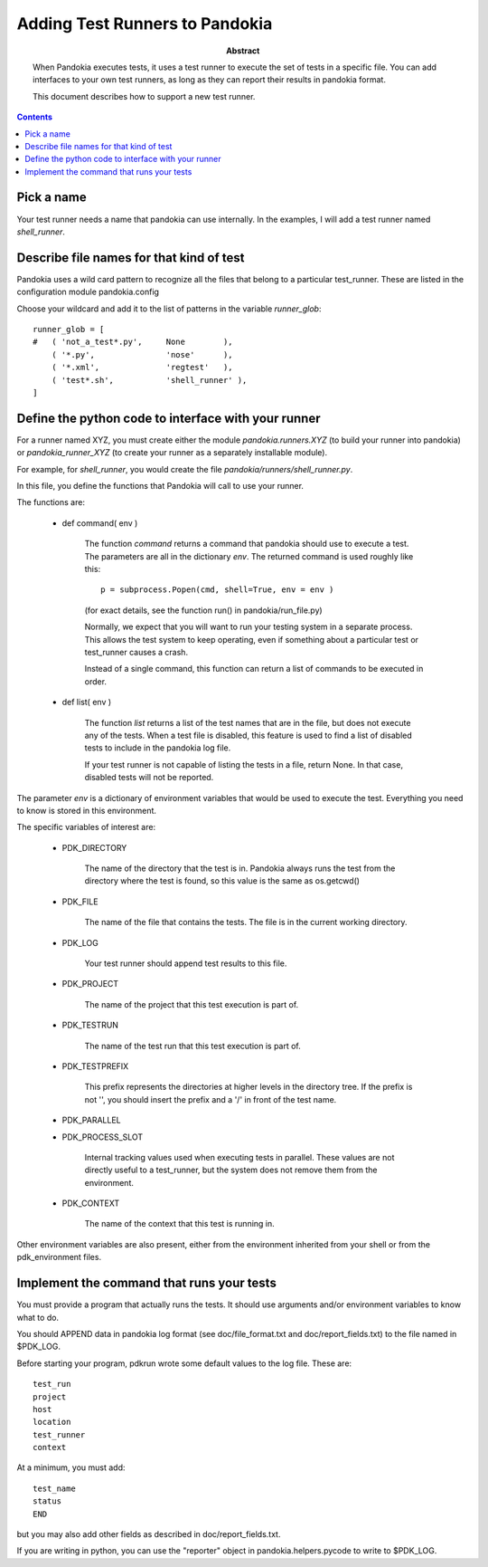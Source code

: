 .. index:: single: runners; custom

================================================================================
Adding Test Runners to Pandokia
================================================================================

:abstract:

    When Pandokia executes tests, it uses a test runner to execute
    the set of tests in a specific file.  You can add interfaces
    to your own test runners, as long as they can report their results
    in pandokia format.

    This document describes how to support a new test runner.

.. contents::


Pick a name
--------------------------------------------------------------------------------

Your test runner needs a name that pandokia can use internally.  In the examples,
I will add a test runner named *shell_runner*.


Describe file names for that kind of test
--------------------------------------------------------------------------------

Pandokia uses a wild card pattern to recognize all the files that belong to a
particular test_runner.  These are listed in the configuration module pandokia.config
 
Choose your wildcard and add it to the list of patterns in the variable *runner_glob*::

    runner_glob = [
    #   ( 'not_a_test*.py',     None        ),
        ( '*.py',               'nose'      ),
        ( '*.xml',              'regtest'   ),
        ( 'test*.sh',           'shell_runner' ),
    ]


Define the python code to interface with your runner
--------------------------------------------------------------------------------

For a runner named XYZ, you must create either the module *pandokia.runners.XYZ*
(to build your runner into pandokia) or *pandokia_runner_XYZ* (to create your
runner as a separately installable module).

For example, for *shell_runner*, you would create the file
*pandokia/runners/shell_runner.py*.

In this file, you define the functions that Pandokia will call to use your runner.

The functions are:

 - def command( env )

    The function *command* returns a command that pandokia should use to execute a test.  The parameters are all in
    the dictionary *env*.  The returned command is used roughly like this::

        p = subprocess.Popen(cmd, shell=True, env = env )

    (for exact details, see the function run() in pandokia/run_file.py)

    Normally, we expect that you will want to run your testing system in a separate process.  This allows
    the test system to keep operating, even if something about a particular test or test_runner causes a crash.

    Instead of a single command, this function can return a list of commands to be executed in order.

 - def list( env )

    The function *list* returns a list of the test names that
    are in the file, but does not execute any of the tests.
    When a test file is disabled, this feature is used to find
    a list of disabled tests to include in the pandokia log
    file.

    If your test runner is not capable of listing the tests in
    a file, return None.  In that case, disabled tests will not
    be reported.

The parameter *env* is a dictionary of environment variables that would be used to execute the test.  Everything you need
to know is stored in this environment.  

The specific variables of interest are:

 - PDK_DIRECTORY

    The name of the directory that the test is in.  Pandokia
    always runs the test from the directory where the test is
    found, so this value is the same as os.getcwd()

 - PDK_FILE

    The name of the file that contains the tests.  The file is in the
    current working directory.

 - PDK_LOG

    Your test runner should append test results to this file.

 - PDK_PROJECT

    The name of the project that this test execution is part of.

 - PDK_TESTRUN

    The name of the test run that this test execution is part of.

 - PDK_TESTPREFIX

    This prefix represents the directories at higher levels in the directory
    tree.  If the prefix is not '', you should insert the prefix and a '/'
    in front of the test name.

 - PDK_PARALLEL
 - PDK_PROCESS_SLOT

    Internal tracking values used when executing tests in parallel.  These values
    are not directly useful to a test_runner, but the system does not remove
    them from the environment.

 - PDK_CONTEXT

    The name of the context that this test is running in.  

Other environment variables are also present, either from the
environment inherited from your shell or from the pdk_environment
files.


Implement the command that runs your tests
--------------------------------------------------------------------------------
You must provide a program that actually runs the tests.  It should
use arguments and/or environment variables to know what to do.

You should APPEND data in pandokia log format (see doc/file_format.txt and
doc/report_fields.txt) to the file named in $PDK_LOG.

Before starting your program, pdkrun wrote some default values to
the log file.  These are::

    test_run
    project
    host
    location
    test_runner
    context

At a minimum, you must add::

    test_name
    status
    END

but you may also add other fields as described in doc/report_fields.txt.

If you are writing in python, you can use the "reporter" object in
pandokia.helpers.pycode to write to $PDK_LOG.


